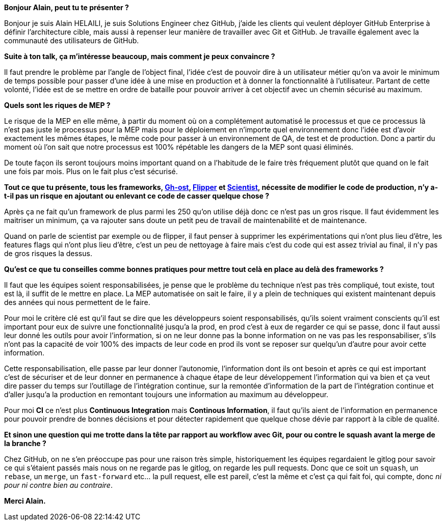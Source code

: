 *Bonjour Alain, peut tu te présenter ?*

Bonjour je suis Alain HELAILI, je suis Solutions Engineer chez GitHub, j'aide les clients qui veulent déployer GitHub Enterprise à définir l'architecture cible, mais aussi à repenser leur manière de travailler avec Git et GitHub. Je travaille également avec la communauté des utilisateurs de GitHub.

*Suite à ton talk, ça m'intéresse beaucoup, mais comment je peux convaincre ?*

Il faut prendre le problème par l'angle de l'object final,
l'idée c'est de pouvoir dire à un utilisateur métier qu'on va avoir le minimum de temps possible pour passer d'une idée à une mise en production et à donner la fonctionnalité à l'utilisateur.
Partant de cette volonté, l'idée est de se mettre en ordre de bataille pour pouvoir arriver à cet objectif avec un chemin sécurisé au maximum.

*Quels sont les riques de MEP ?*

Le risque de la MEP en elle même, à partir du moment où on a complétement automatisé le processus et que ce processus là n'est pas juste le processus pour la MEP mais pour le déploiement en n'importe quel environnement donc l'idée est d'avoir exactement les mêmes étapes, le même code pour passer à un environnement de QA, de test et de production.
Donc a partir du moment où l'on sait que notre processus est 100% répétable les dangers de la MEP sont quasi éliminés.

De toute façon ils seront toujours moins important quand on a l'habitude de le faire très fréquement plutôt que quand on le fait une fois par mois.
Plus on le fait plus c'est sécurisé.

*Tout ce que tu présente, tous les frameworks, https://github.com/github/gh-ost[Gh-ost], https://github.com/jnunemaker/flipper[Flipper] et https://github.com/github/scientist[Scientist], nécessite de modifier le code de production, n'y a-t-il pas un risque en ajoutant ou enlevant ce code de casser quelque chose ?*

Après ça ne fait qu'un framework de plus parmi les 250 qu'on utilise déjà donc ce n'est pas un gros risque.
Il faut évidemment les maitriser un minimum, ça va rajouter sans doute un petit peu de travail de maintenabilité et de maintenance.

Quand on parle de scientist par exemple ou de flipper, il faut penser à supprimer les expérimentations qui n'ont plus lieu d'être, les features flags qui n'ont plus lieu d'être, c'est un peu de nettoyage à faire mais c'est du code qui est assez trivial au final, il n'y pas de gros risques la dessus.

*Qu'est ce que tu conseilles comme bonnes pratiques pour mettre tout celà en place au delà des frameworks ?*

Il faut que les équipes soient responsabilisées, je pense que le problème du technique n'est pas très compliqué, tout existe, tout est là, il suffit de le mettre en place.
La MEP automatisée on sait le faire, il y a plein de techniques qui existent maintenant depuis des années qui nous permettent de le faire.

Pour moi le critère clé est qu'il faut se dire que les développeurs soient responsabilisés, qu'ils soient vraiment conscients qu'il est important pour eux de suivre une fonctionnalité jusqu'a la prod, en prod c'est à eux de regarder ce qui se passe, donc il faut aussi leur donné les outils  pour avoir l'information, si on ne leur donne pas la bonne information on ne vas pas les responsabiliser, s'ils n'ont pas la capacité de voir 100% des impacts de leur code en prod ils vont se reposer sur quelqu'un d'autre pour avoir cette information.

Cette responsabilisation, elle passe par leur donner l'autonomie, l'information dont ils ont besoin et après ce qui est important c'est de sécuriser  et de leur donner en permanence à  chaque étape de leur développement l'information qui va bien et ça veut dire passer du temps sur l'outillage de l'intégration continue, sur la remontée d'information de la part de l'intégration continue et d'aller jusqu'a la production en remontant toujours une information au maximum au développeur.

Pour moi **CI** ce n'est plus *Continuous Integration* mais *Continous Information*, il faut qu'ils aient de l'information en permanence pour pouvoir prendre de bonnes décisions et pour détecter rapidement que quelque chose dévie par rapport à la cible de qualité.

*Et sinon une question qui me trotte dans la tête par rapport au workflow avec Git, pour ou contre le squash avant la merge de la branche ?*

Chez GitHub, on ne s'en préoccupe pas pour une raison très simple, historiquement les équipes regardaient le gitlog pour savoir ce qui s'étaient passés mais nous on ne regarde pas le gitlog, on regarde les pull requests.
Donc que ce soit un `squash`, un `rebase`, un `merge`, un `fast-forward` etc... la pull request, elle est pareil, c'est la même et c'est ça qui fait foi, qui compte, donc _ni pour ni contre bien au contraire_.

*Merci Alain.*
